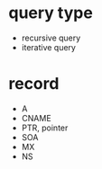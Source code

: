 * query type

- recursive query
- iterative query

* record

- A
- CNAME
- PTR, pointer
- SOA
- MX
- NS
